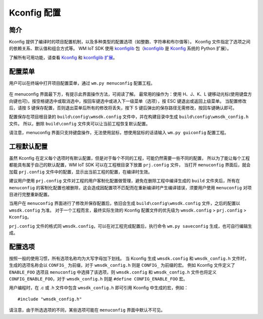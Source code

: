 Kconfig 配置
****************

简介
============

Kconfig 提供了编译时的项目配置机制，以及多种类型的配置选项（如整数、字符串和布尔值等）。
Kconfig 文件指定了选项之间的依赖关系、默认值和组合方式等。
WM IoT SDK 使用 kconfiglib_ 包（kconfiglib_ 是 Kconfig_ 系统的 Python 扩展）。 

了解所有可用功能，请查看 Kconfig_ 和 `kconfiglib 扩展`_。

配置菜单
============

用户可以在终端中打开项目配置菜单，通过 ``wm.py menuconfig`` 配置工程。

.. figure:: ../../_static/component-guides/kconfig/menuconfig.png
    :align: center
    :alt: menuconfig

在 menuconfig 界面最下方，有提示此界面操作方法，可阅读了解。
最常用的操作为：使用 H、J、K、L 键移动光标(使用键盘方向键也可)，按空格键选中或取消选中，按回车键选中或进入下一级菜单（选项），按 ESC 键退出或返回上级菜单。
当配置修改后，请按 S 键保存配置，否则退出菜单后所有的修改将丢失，按下 S 键后弹出的保存路径无需修改，按回车键确认即可。

配置保存在项目根目录的 ``build\config\wmsdk.config`` 文件中，并在构建目录中生成 ``build\config\wmsdk_config.h`` 文件。
所以，删除 ``build\config`` 文件夹可以让当前工程恢复默认配置。

请注意，menuconfig 界面只支持键盘操作，无法使用鼠标，想使用鼠标的话请输入 ``wm.py guiconfig`` 配置工程。


工程默认配置
================

虽然 Kconfig 在定义每个选项时有默认配置，但是对于每个不同的工程，可能仍然需要一些不同的配置，
所以为了能让每个工程都能具有属于自己的默认配置，WM IoT SDK 可以在工程根目录下放置 ``prj.config`` 文件，
当打开 ``menuconfig`` 界面后，就会加载 ``prj.config`` 文件中的配置，显示出当前工程的配置，在编译时生效。

建议用户使用 ``prj.config`` 文件对工程的用户客制化配置做管理，避免在删除工程中编译生成的 ``build`` 文件夹后，所有在 ``menuconfig`` 的客制化配置也被删除，这会造成因配置项不匹配而在重新编译时产生编译错误，须要用户使用 ``menuconfig`` 对项目进行完整重新配置。

当用户在 ``menuconfig`` 界面进行了修改并保存配置后，依旧会生成 ``build\config\wmsdk.config`` 文件，之后的配置以 ``wmsdk.config`` 为准。
对于一个工程而言，最终实际生效的 Kconfig 配置文件的优先级为 ``wmsdk.config`` > ``prj.config`` > ``Kconfig``。

``prj.config`` 文件的格式同 ``wmsdk.config``，可以在对工程完成配置后，执行命令 ``wm.py saveconfig`` 生成，也可自行编辑生成。


配置选项
==================

按照一般的使用习惯，所有选项名称均为大写字母加下划线。
当 Kconfig 生成 ``wmsdk.config`` 和 ``wmsdk_config.h`` 文件时，生成的选项名称会以 ``CONFIG_`` 为前缀，对于 ``wmsdk_config.h`` 则是 ``CONFIG_`` 为前缀的宏。
例如 Kconfig 文件定义了 ``ENABLE_FOO`` 选项且 ``menuconfig`` 中选择了该选项，则 ``wmsdk.config`` 和 ``wmsdk_config.h`` 文件也将定义 ``CONFIG_ENABLE_FOO``，对于 ``wmsdk_config.h`` 则是 ``#define CONFIG_ENABLE_FOO`` 宏。

用户编程时，在 .c 或 .h 文件中包含 ``wmsdk_config.h`` 即可引用 Kconfig 中生成的宏，例如：

::

  #include "wmsdk_config.h"

请注意，由于所选选项的不同，某些选项可能在 ``menuconfig`` 界面中默认不可见。

.. _Kconfig: https://www.kernel.org/doc/Documentation/kbuild/kconfig-language.txt
.. _kconfiglib: https://github.com/ulfalizer/Kconfiglib
.. _kconfiglib 扩展: https://pypi.org/project/kconfiglib/#kconfig-extensions
